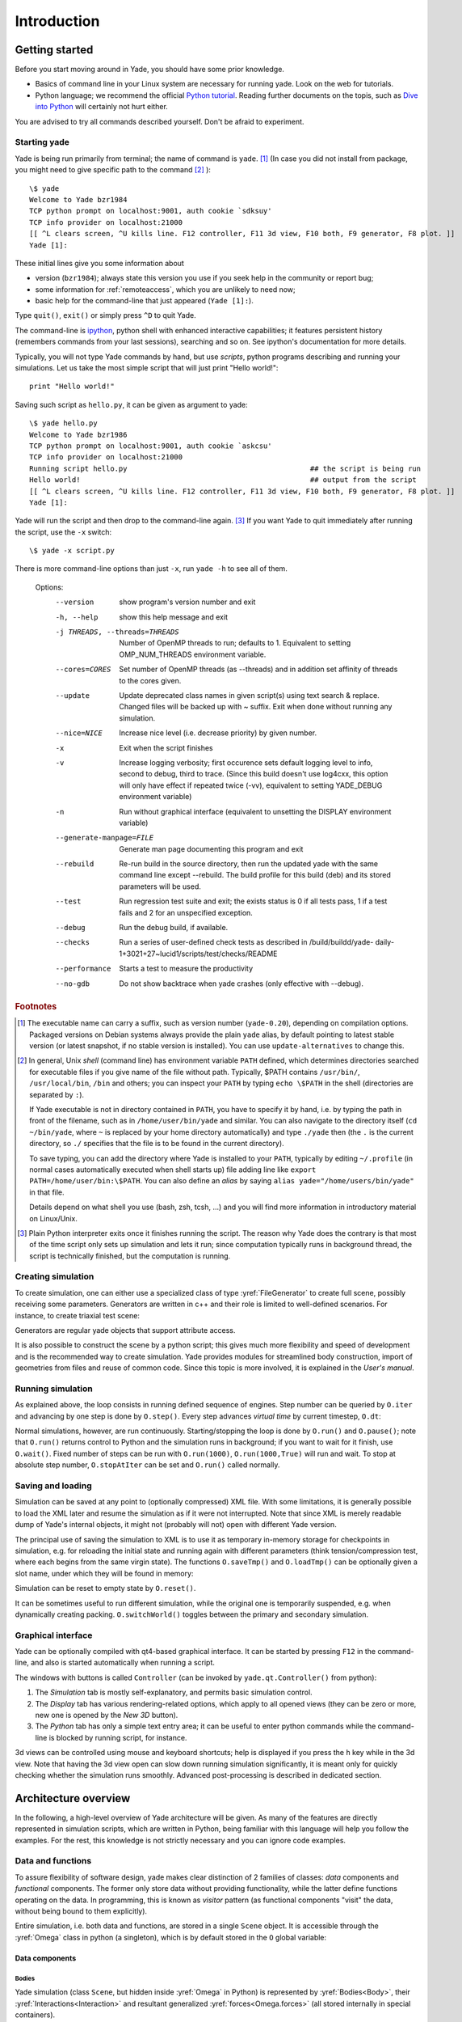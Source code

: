 ###############
Introduction
###############

Getting started
===============

.. ipython::
	:suppress:

	In [1]: from yade import *

	In [7]: O.reset()

Before you start moving around in Yade, you should have some prior knowledge.

* Basics of command line in your Linux system are necessary for running yade. Look on the web for tutorials.
* Python language; we recommend the official `Python tutorial <http://docs.python.org/tutorial>`_. Reading further documents on the topis, such as `Dive into Python <http://diveintopython.org/>`_ will certainly not hurt either.

You are advised to try all commands described yourself. Don't be afraid to experiment.


Starting yade
-------------

Yade is being run primarily from terminal; the name of command is ``yade``. [#f1]_ (In case you did not install from package, you might need to give specific path to the command [#fcmd]_ )::

	\$ yade
	Welcome to Yade bzr1984
	TCP python prompt on localhost:9001, auth cookie `sdksuy'
	TCP info provider on localhost:21000
	[[ ^L clears screen, ^U kills line. F12 controller, F11 3d view, F10 both, F9 generator, F8 plot. ]]
	Yade [1]:

These initial lines give you some information about

* version (``bzr1984``); always state this version you use if you seek help in the community or report bug;
* some information for :ref:`remoteaccess`, which you are unlikely to need now;
* basic help for the command-line that just appeared (``Yade [1]:``).

Type ``quit()``, ``exit()`` or simply press ``^D`` to quit Yade. 

The command-line is `ipython <http://ipython.scipy.org>`_, python shell with enhanced interactive capabilities; it features persistent history (remembers commands from your last sessions), searching and so on. See ipython's documentation for more details.

Typically, you will not type Yade commands by hand, but use *scripts*, python programs describing and running your simulations. Let us take the most simple script that will just print "Hello world!"::

	print "Hello world!"

Saving such script as ``hello.py``, it can be given as argument to yade::

	\$ yade hello.py
	Welcome to Yade bzr1986
	TCP python prompt on localhost:9001, auth cookie `askcsu'
	TCP info provider on localhost:21000
	Running script hello.py                                           ## the script is being run
	Hello world!                                                      ## output from the script
	[[ ^L clears screen, ^U kills line. F12 controller, F11 3d view, F10 both, F9 generator, F8 plot. ]]
	Yade [1]:

Yade will run the script and then drop to the command-line again. [#f2]_ If you want Yade to quit immediately after running the script, use the ``-x`` switch::

	\$ yade -x script.py

There is more command-line options than just ``-x``, run ``yade -h`` to see all of them.

	Options:
	  --version             show program's version number and exit
	  -h, --help            show this help message and exit
	  -j THREADS, --threads=THREADS
	                        Number of OpenMP threads to run; defaults to 1.
	                        Equivalent to setting OMP_NUM_THREADS environment
	                        variable.
	  --cores=CORES         Set number of OpenMP threads (as \-\-threads) and in
	                        addition set affinity of threads to the cores given.
	  --update              Update deprecated class names in given script(s) using
	                        text search & replace. Changed files will be backed up
	                        with ~ suffix. Exit when done without running any
	                        simulation.
	  --nice=NICE           Increase nice level (i.e. decrease priority) by given
	                        number.
	  -x                    Exit when the script finishes
	  -v                    Increase logging verbosity; first occurence sets
	                        default logging level to info, second to debug, third
	                        to trace. (Since this build doesn't use log4cxx, this
	                        option will only have effect if repeated twice (\-vv),
	                        equivalent to setting YADE_DEBUG environment variable)
	  -n                    Run without graphical interface (equivalent to
	                        unsetting the DISPLAY environment variable)
	  --generate-manpage=FILE
	                        Generate man page documenting this program and exit
	  --rebuild             Re-run build in the source directory, then run the
	                        updated yade with the same command line except
	                        \-\-rebuild. The build profile for this build (deb)
	                        and its stored parameters will be used.
	  --test                Run regression test suite and exit; the exists status
	                        is 0 if all tests pass, 1 if a test fails and 2 for an
	                        unspecified exception.
	  --debug               Run the debug build, if available.
	  --checks              Run a series of user-defined check tests as described
	                        in /build/buildd/yade-
	                        daily-1+3021+27~lucid1/scripts/test/checks/README
	  --performance         Starts a test to measure the productivity
	  --no-gdb              Do not show backtrace when yade crashes (only
	                        effective with \-\-debug).

.. rubric:: Footnotes

.. [#f1] The executable name can carry a suffix, such as version number (``yade-0.20``), depending on compilation options. Packaged versions on Debian systems always provide the plain ``yade`` alias, by default pointing to latest stable version (or latest snapshot, if no stable version is installed). You can use ``update-alternatives`` to change this.
.. [#fcmd] In general, Unix *shell* (command line) has environment variable ``PATH`` defined, which determines directories searched for executable files if you give name of the file without path. Typically, \$PATH contains ``/usr/bin/``, ``/usr/local/bin``, ``/bin`` and others; you can inspect your ``PATH`` by typing ``echo \$PATH`` in the shell (directories are separated by ``:``).

	If Yade executable is not in directory contained in ``PATH``, you have to specify it by hand, i.e. by typing the path in front of the filename, such as in ``/home/user/bin/yade`` and similar. You can also navigate to the directory itself (``cd ~/bin/yade``, where ``~`` is replaced by your home directory automatically) and type ``./yade`` then (the ``.`` is the current directory, so ``./`` specifies that the file is to be found in the current directory).

	To save typing, you can add the directory where Yade is installed to your ``PATH``, typically by editing ``~/.profile`` (in normal cases automatically executed when shell starts up) file adding line like ``export PATH=/home/user/bin:\$PATH``. You can also define an *alias* by saying ``alias yade="/home/users/bin/yade"`` in that file.

	Details depend on what shell you use (bash, zsh, tcsh, …) and you will find more information in introductory material on Linux/Unix.

.. [#f2] Plain Python interpreter exits once it finishes running the script. The reason why Yade does the contrary is that most of the time script only sets up simulation and lets it run; since computation typically runs in background thread, the script is technically finished, but the computation is running.


Creating simulation
--------------------
To create simulation, one can either use a specialized class of type :yref:`FileGenerator` to create full scene, possibly receiving some parameters. Generators are written in c++ and their role is limited to well-defined scenarios. For instance, to create triaxial test scene:

.. ipython::

	In [1]: TriaxialTest(numberOfGrains=200).load()

	In [2]: len(O.bodies)
	1006

Generators are regular yade objects that support attribute access.

It is also possible to construct the scene by a python script; this gives much more flexibility
and speed of development and is the recommended way to create simulation. Yade provides modules
for streamlined body construction, import of geometries from files and reuse of common code.
Since this topic is more involved, it is explained in the *User's manual*.

.. ipython::
	:suppress:

	In [7]: O.reset()


Running simulation
------------------

As explained above, the loop consists in running defined sequence of engines. Step number can be queried by ``O.iter`` and advancing by one step is done by ``O.step()``. Every step advances *virtual time* by current timestep, ``O.dt``:

.. ipython::

	In [1]: O.iter

	In [1]: O.time

	In [1]: O.dt=1e-4

	In [1]: O.step()

	In [1]: O.iter
	1

	In [1]: O.time
	1e-4

Normal simulations, however, are run continuously. Starting/stopping the loop is done by ``O.run()`` and ``O.pause()``; note that ``O.run()`` returns control to Python and the simulation runs in background; if you want to wait for it finish, use ``O.wait()``. Fixed number of steps can be run with ``O.run(1000)``, ``O.run(1000,True)`` will run and wait. To stop at absolute step number, ``O.stopAtIter`` can be set and ``O.run()`` called normally.

.. ipython::

	In [1]: O.run()

	In [1]: O.pause()

	In [1]: O.iter
	104587

	In [1]: O.run(100000,True)

	In [1]: O.iter
	204587

	In [1]: O.stopAtIter=500000

	In [1]: O.wait()

	In [1]: O.iter
	500000


Saving and loading
------------------
Simulation can be saved at any point to (optionally compressed) XML file. With some limitations,
it is generally possible to load the XML later and resume the simulation as if it were not
interrupted. Note that since XML is merely readable dump of Yade's internal objects, it might not
(probably will not) open with different Yade version.

.. ipython::

	In [1]: O.save('/tmp/a.xml.bz2')

	In [2]: O.reload() 

	@suppress
	In [4]: O.save('/tmp/another.xml.bz2')

	In [3]: O.load('/tmp/another.xml.bz2')

The principal use of saving the simulation to XML is to use it as temporary in-memory storage
for checkpoints in simulation, e.g. for reloading the initial state and running again with
different parameters (think tension/compression test, where each begins from the same virgin
state). The functions ``O.saveTmp()`` and ``O.loadTmp()`` can be optionally given a slot name,
under which they will be found in memory:

.. ipython::

	In [1]: O.saveTmp()

	In [1]: O.loadTmp()

	In [1]: O.saveTmp('init') ## named memory slot

	In [1]: O.loadTmp('init')

Simulation can be reset to empty state by ``O.reset()``.

It can be sometimes useful to run different simulation, while the original one is temporarily
suspended, e.g. when dynamically creating packing. ``O.switchWorld()``  toggles between the
primary and secondary simulation.


Graphical interface
--------------------
Yade can be optionally compiled with qt4-based graphical interface. It can be started by pressing ``F12`` in the command-line, and also is started automatically when running a script.

.. image:: fig/qt-gui.png

The windows with buttons is called ``Controller`` (can be invoked by ``yade.qt.Controller()`` from python):

#. The *Simulation* tab is mostly self-explanatory, and permits basic simulation control.
#. The *Display* tab has various rendering-related options, which apply to all opened views (they can be zero or more, new one is opened by the *New 3D* button).
#. The *Python* tab has only a simple text entry area; it can be useful to enter python commands while the command-line is blocked by running script, for instance.

3d views can be controlled using mouse and keyboard shortcuts; help is displayed if you press the ``h`` key while in the 3d view. Note that having the 3d view open can slow down running simulation significantly, it is meant only for quickly checking whether the simulation runs smoothly. Advanced post-processing is described in dedicated section.


Architecture overview
======================

.. ipython::
	:suppress:

	In [12]: from yade import *

	In [1]: from yade import utils

	In [7]: O.reset()

In the following, a high-level overview of Yade architecture will be given. As many of the features are directly represented in simulation scripts, which are written in Python, being familiar with this language will help you follow the examples. For the rest, this knowledge is not strictly necessary and you can ignore code examples.

Data and functions
-------------------

To assure flexibility of software design, yade makes clear distinction of 2 families of classes: *data* components and *functional* components. The former only store data without providing functionality, while the latter define functions operating on the data. In programming, this is known as *visitor* pattern (as functional components "visit" the data, without being bound to them explicitly).

Entire simulation, i.e. both data and functions, are stored in a single ``Scene`` object. It is accessible through the :yref:`Omega` class in python (a singleton), which is by default stored in the ``O`` global variable:

.. ipython::

	Yade [1]: O.bodies       # some data components

	Yade [2]: len(O.bodies)  # there are no bodies as of yet

	Yade [3]: O.engines      # functional components, empty at the moment

Data components
^^^^^^^^^^^^^^^

Bodies
"""""""

Yade simulation (class ``Scene``, but hidden inside :yref:`Omega` in Python) is represented by :yref:`Bodies<Body>`, their :yref:`Interactions<Interaction>` and resultant generalized :yref:`forces<Omega.forces>` (all stored internally in special containers).

Each :yref:`Body` comprises the following:

:yref:`Shape`
	represents particle's geometry (neutral with regards to its spatial orientation), such as :yref:`Sphere`, :yref:`Facet` or inifinite :yref:`Wall`; it usually does not change during simulation.
:yref:`Material`
	stores characteristics pertaining to mechanical behavior, such as Young's modulus or density, which are independent on particle's shape and dimensions; usually constant, might be shared amongst multiple bodies.
:yref:`State`
	contains state variable variables, in particular spatial :yref:`position<State::pos>` and :yref:`orientation<State::ori>`, :yref:`linear<State::vel>` and :yref:`angular<State::angVel>` velocity, :yref:`linear<State::accel>` and :yref:`angular<State::angAccel>` accelerator; it is updated by the :yref:`integrator<NewtonIntegrator>` at every step.

	Derived classes can hold additional data, e.g. :yref:`averaged damage<Cpm::normDmg>`.
:yref:`Bound`
	is used for approximate ("pass 1") contact detection; updated as necessary following body's motion. Currently, :yref:`Aabb` is used most often as :yref:`Bound`. Some bodies may have no :yref:`Bound`, in which case they are exempt from contact detection.

(In addition to these 4 components, bodies have several more minor data associated, such as :yref:`Body::id` or :yref:`Body::mask`.)

All these four properties can be of different types, derived from their respective base types. Yade frequently makes decisions about computation based on those types: :yref:`Sphere` + :yref:`Sphere` collision has to be treated differently than :yref:`Facet` + :yref:`Sphere` collision. Objects making those decisions are called :yref:`Dispatcher`'s and are essential to understand Yade's functioning; they are discussed below. 

Explicitly assigning all 4 properties to each particle by hand would be not practical; there are utility functions defined to create them with all necessary ingredients. For example, we can create sphere particle using :yref:`yade.utils.sphere`:

.. ipython::
	
   In [3]: s=utils.sphere(center=[0,0,0],radius=1)

   In [5]: s.shape, s.state, s.mat, s.bound

   In [6]: s.state.pos

   In [7]: s.shape.radius


We see that a sphere with material of type :yref:`FrictMat` (default, unless you provide another :yref:`Material`) and bounding volume of type :yref:`Aabb` (axis-aligned bounding box) was created. Its position is at origin and its radius is 1.0. Finally, this object can be inserted into the simulation; and we can insert yet one sphere as well.

.. ipython::

	In [1]: O.bodies.append(s)
	0

	In [2]: O.bodies.append(utils.sphere([0,0,2],.5))
	1

In each case, return value is :yref:`Body.id` of the body inserted. 

Since till now the simulation was empty, its id is 0 for the first sphere and 1 for the second one. Saving the id value is not necessary, unless you want access this particular body later; it is remembered internally in :yref:`Body` itself. You can address bodies by their id:

.. ipython::

	In [1]: O.bodies[1].state.pos
	<Body instance at 0x92e8f60>

	In [2]: O.bodies[100]
	IndexError: Body id out of range.

Adding the same body twice is, for reasons of the id uniqueness, not allowed:

.. ipython::
	
	In [1]: O.bodies.append(s)

Bodies can be iterated over using standard python iteration syntax:

.. ipython::

	In [1]: for b in O.bodies:
	   ...:    print b.id,b.shape.radius
	   ...:
	0 1.0
	1 0.5


Interactions
"""""""""""""""

:yref:`Interactions<Interaction>` are always between pair of bodies; usually, they are created by the collider based on spatial proximity; they can, however, be created explicitly and exist independently of distance. Each interaction has 2 components:

:yref:`IGeom`
	holding geometrical configuration of the two particles in collision; it is updated automatically as the particles in question move and can be queried for various geometrical characteristics, such as penetration distance or shear strain.
	
	Based on combination of types of :yref:`Shapes<Shape>` of the particles, there might be different storage requirements; for that reason, a number of derived classes exists, e.g. for representing geometry of contact between :yref:`Sphere+Sphere<Dem3DofGeom_SphereSphere>`, :yref:`Facet+Sphere<Dem3DofGeom_FacetSphere>` etc.
:yref:`IPhys`
	representing non-geometrical features of the interaction; some are computed from :yref:`Materials<Material>` of the particles in contact using some averaging algorithm (such as contact stiffness from Young's moduli of particles), others might be internal variables like damage.

Suppose now interactions have been already created. We can access them by the id pair:

.. ipython::
	:suppress:

	In [1]: O.engines=[InteractionLoop([Ig2_Sphere_Sphere_Dem3DofGeom()],[Ip2_FrictMat_FrictMat_FrictPhys()],[])]

	In [2]: utils.createInteraction(0,1);


.. ipython::

	In [1]: O.interactions[0,1]
	<Interaction instance at 0x93f9528>

	In [2]: O.interactions[1,0]     # order of ids is not important

	In [2]: i=O.interactions[0,1]
	
	In [3]: i.id1,i.id2
	(0, 1)

	In [4]: i.geom
	<Dem3Dof_Sphere_Sphere instance at 0x9403838>

	In [5]: i.phys
	<ElasticContactInteraction instance at 0x94038d0>

	In [6]: O.interactions[100,10111]
	ValueError: No such interaction


Generalized forces
""""""""""""""""""""

Generalized forces include force, torque and forced displacement and rotation; they are stored only temporarliy, during one computation step, and reset to zero afterwards. For reasons of parallel computation, they work as accumulators, i.e. only can be added to, read and reset.

.. ipython::

	Yade [1]: O.forces.f(0)

	Yade [2]: O.forces.addF(0,Vector3(1,2,3))

	Yade [3]: O.forces.f(0)

	@suppress
	In [7]: O.reset()


You will only rarely modify forces from Python; it is usually done in c++ code and relevant documentation can be found in the Programmer's manual.



.. _function-components:

Function components
^^^^^^^^^^^^^^^^^^^^

In a typical DEM simulation, the following sequence is run repeatedly:

* reset forces on bodies from previous step
* approximate collision detection (pass 1)
* detect exact collisions of bodies, update interactions as necessary
* solve interactions, applying forces on bodies
* apply other external conditions (gravity, for instance).
* change position of bodies based on forces, by integrating motion equations.

.. _img-yade-iter-loop:
.. figure:: fig/yade-iter-loop.*

	Typical simulation loop; each step begins at body-cented bit at 11 o'clock, continues with interaction bit, force application bit, miscillanea and ends with time update.

Each of these actions is represented by an :yref:`Engine<Engine>`, functional element of simulation. The sequence of engines is called *simulation loop*.

.. _sect-simulation-loop:

Engines
"""""""""

Simulation loop, shown at img. img-yade-iter-loop_, can be described as follows in Python (details will be explained later); each of the ``O.engine`` items is instance of a type deriving from :yref:`Engine`:

.. code-block:: python
 
	O.engines=[
		# reset forces
		ForceResetter(),
		# approximate collision detection, create interactions
		InsertionSortCollider([Bo1_Sphere_Aabb(),Bo1_Facet_Aabb()]),
		# handle interactions
		InteractionLoop(
			[Ig2_Sphere_Sphere_Dem3DofGeom(),Ig2_Facet_Sphere_Dem3DofGeom()],
			[Ip2_FrictMat_FrictMat_FrictPhys()],
			[Law2_Dem3Dof_Elastic_Elastic()],
		),
		# apply other conditions
		GravityEngine(gravity=(0,0,-9.81)),
		# update positions using Newton's equations
		NewtonIntegrator()
	]

There are 3 fundamental types of Engines:

:yref:`GlobalEngines<GlobalEngine>`
	operating on the whole simulation (e.g. :yref:`GravityEngine` looping over all bodies and applying force based on their mass)

:yref:`PartialEngine<PartialEngine>`
	operating only on some pre-selected bodies (e.g. :yref:`ForceEngine` applying constant force to some bodies)

:yref:`Dispatchers<Dispatcher>`
	do not perform any computation themselves; they merely call other functions, represented by function objects, :yref:`Functors<Functor>`. Each functor is specialized, able to handle certain object types, and will be dispatched if such obejct is treated by the dispatcher. 

.. _dispatchers-and-functors:

Dispatchers and functors
"""""""""""""""""""""""""

For approximate collision detection (pass 1), we want to compute :yref:`bounds<Body::bound>` for all :yref:`bodies<Body>` in the simulation; suppose we want bound of type :yref:`axis-aligned bounding box`. Since the exact algorithm is different depending on particular :yref:`shape<Body::shape>`, we need to provide functors for handling all specific cases. The line::

	InsertionSortCollider([Bo1_Sphere_Aabb(),Bo1_Facet_Aabb()])

creates :yref:`InsertionSortCollider` (it internally uses :yref:`BoundDispatcher`, but that is a detail). It traverses all bodies and will, based on :yref:`shape<Shape>` type of each :yref:`body<Body>`, dispatch one of the functors to create/update :yref:`bound<Bound>` for that particular body. In the case shown, it has 2 functors, one handling :yref:`spheres<Sphere>`, another :yref:`facets<Facet>`. 
	
The name is composed from several parts: ``Bo`` (functor creating :yref:`Bound`), which accepts ``1`` type :yref:`Sphere` and creates an :yref:`Aabb` (axis-aligned bounding box; it is derived from :yref:`Bound`). The :yref:`Aabb` objects are used by :yref:`InsertionSortCollider` itself. All ``Bo1`` functors derive from :yref:`BoundFunctor`.

The next part, reading

.. code-block:: python

	InteractionLoop(
		[Ig2_Sphere_Sphere_Dem3DofGeom(),Ig2_Facet_Sphere_Dem3DofGeom()],
		[Ip2_FrictMat_FrictMat_FrictPhys()],
		[Law2_Dem3Dof_Elastic_Elastic()],
	),

hides 3 internal dispatchers within the :yref:`InteractionLoop` engine; they all operate on interactions and are, for performance reasons, put together:

:yref:`IGeomDispatcher`
	uses the first set of functors (``Ig2``), which are dispatched based on combination of ``2`` :yref:`Shapes<Shapes>` objects. Dispatched functor resolves exact collision configuration and creates :yref:`IGeom<Interaction::geom>` (whence ``Ig`` in the name) associated with the interaction, if there is collision. The functor might as well fail on approximate interactions, indicating there is no real contact between the bodies, even if they did overlap in the approximate collision detection.

	#. The first functor, :yref:`Ig2_Sphere_Sphere_Dem3DofGeom`, is called on interaction of 2 :yref:`Spheres<Sphere>` and creates :yref:`Dem3DofGeom` instance, if appropriate.

	#. The second functor, :yref:`Ig2_Facet_Sphere_Dem3DofGeom`, is called for interaction of :yref:`Facet` with :yref:`Sphere` and might create (again) a :yref:`Dem3DofGeom` instance.

	All ``Ig2`` functors derive from :yref:`IGeomFunctor` (they are documented at the same place).

:yref:`IPhysDispatcher`
	dispatches to the second set of functors based on combination of ``2`` :yref:`Materials<Material>`; these functors return return :yref:`IPhys` instance (the ``Ip`` prefix). In our case, there is only 1 functor used, :yref:`Ip2_FrictMat_FrictMat_FrictPhys`, which create :yref:`FrictPhys` from 2 :yref:`FrictMat's<FrictMat>`.
	
	``Ip2`` functors are derived from :yref:`IPhysFunctor`.

:yref:`LawDispatcher`
	dispatches to the third set of functors, based on combinations of :yref:`IGeom` and :yref:`IPhys` (wherefore ``2`` in their name again) of each particular interaction, created by preceding functors. The ``Law2`` functors represent "constitutive law"; they resolve the interaction by computing forces on the interacting bodies (repulsion, attraction, shear forces, …) or otherwise update interaction state variables.

	``Law2`` functors all inherit from :yref:`LawFunctor`.

There is chain of types produced by earlier functors and accepted by later ones; the user is responsible to satisfy type requirement (see img. img-dispatch-loop_). An exception (with explanation) is raised in the contrary case.

.. _img-dispatch-loop:
.. figure:: fig/dispatch-loop.*
	:width: 13cm

	Chain of functors producing and accepting certain types. In the case shown, the ``Ig2`` functors produce :yref:`Dem3DofGeom` instances from all handled :yref:`Shape` combinations; the ``Ig2`` functor produces :yref:`FrictMat`. The constitutive law functor ``Law2`` accepts the combination of types produced. Note that the types are stated in the functor's class names.

